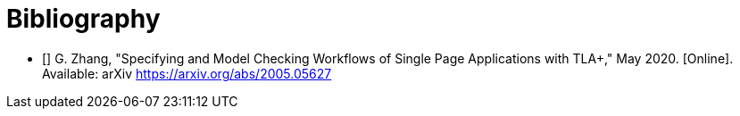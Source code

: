 [bibliography]
= Bibliography

* [[[zhang2020,1]]] G. Zhang, "Specifying and Model Checking Workflows of Single Page Applications with TLA+," May 2020. [Online]. Available: arXiv https://arxiv.org/abs/2005.05627
